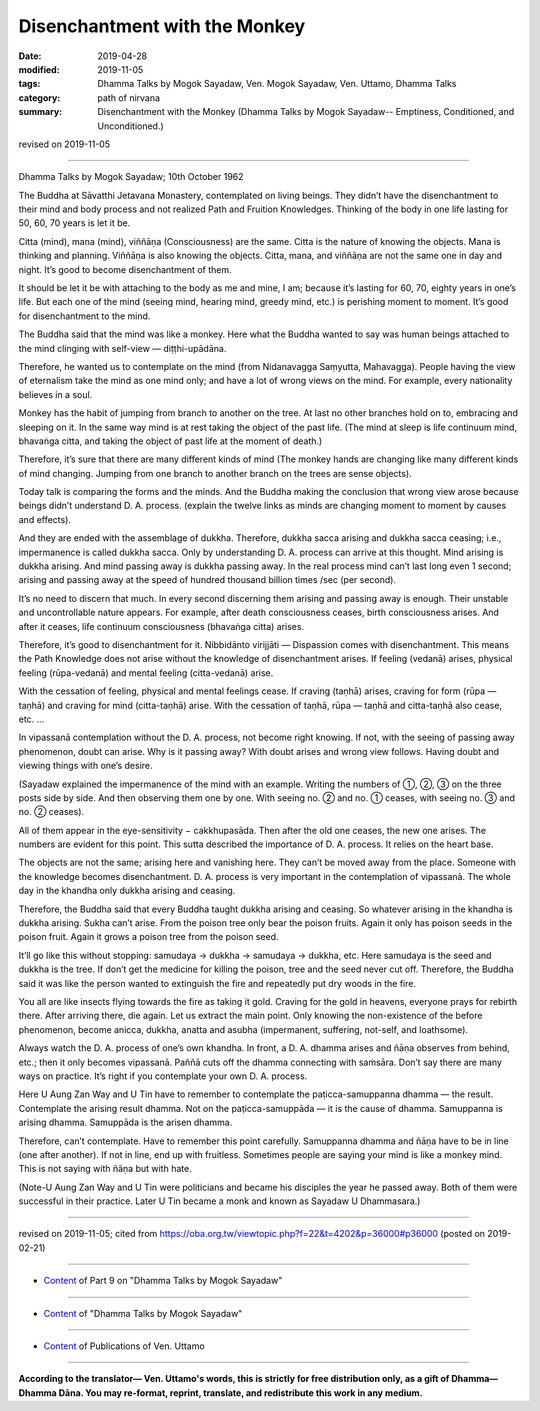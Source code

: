 ==========================================
Disenchantment with the Monkey
==========================================

:date: 2019-04-28
:modified: 2019-11-05
:tags: Dhamma Talks by Mogok Sayadaw, Ven. Mogok Sayadaw, Ven. Uttamo, Dhamma Talks
:category: path of nirvana
:summary: Disenchantment with the Monkey (Dhamma Talks by Mogok Sayadaw-- Emptiness, Conditioned, and Unconditioned.)

revised on 2019-11-05

------

Dhamma Talks by Mogok Sayadaw; 10th October 1962

The Buddha at Sāvatthi Jetavana Monastery, contemplated on living beings. They didn’t have the disenchantment to their mind and body process and not realized Path and Fruition Knowledges. Thinking of the body in one life lasting for 50, 60, 70 years is let it be. 

Citta (mind), mana (mind), viññāṇa (Consciousness) are the same. Citta is the nature of knowing the objects. Mana is thinking and planning. Viññāṇa is also knowing the objects. Citta, mana, and viññāṇa are not the same one in day and night. It’s good to become disenchantment of them. 

It should be let it be with attaching to the body as me and mine, I am; because it’s lasting for 60, 70, eighty years in one’s life. But each one of the mind (seeing mind, hearing mind, greedy mind, etc.) is perishing moment to moment. It’s good for disenchantment to the mind. 

The Buddha said that the mind was like a monkey. Here what the Buddha wanted to say was human beings attached to the mind clinging with self-view — diṭṭhi-upādāna. 

Therefore, he wanted us to contemplate on the mind (from Nidanavagga Saṃyutta, Mahavagga). People having the view of eternalism take the mind as one mind only; and have a lot of wrong views on the mind. For example, every nationality believes in a soul. 

Monkey has the habit of jumping from branch to another on the tree. At last no other branches hold on to, embracing and sleeping on it. In the same way mind is at rest taking the object of the past life. (The mind at sleep is life continuum mind, bhavaṅga citta, and taking the object of past life at the moment of death.) 

Therefore, it’s sure that there are many different kinds of mind (The monkey hands are changing like many different kinds of mind changing. Jumping from one branch to another branch on the trees are sense objects). 

Today talk is comparing the forms and the minds. And the Buddha making the conclusion that wrong view arose because beings didn’t understand D. A. process. (explain the twelve links as minds are changing moment to moment by causes and effects). 

And they are ended with the assemblage of dukkha. Therefore, dukkha sacca arising and dukkha sacca ceasing; i.e., impermanence is called dukkha sacca. Only by understanding D. A. process can arrive at this thought. Mind arising is dukkha arising. And mind passing away is dukkha passing away. In the real process mind can’t last long even 1 second; arising and passing away at the speed of hundred thousand billion times /sec (per second). 

It’s no need to discern that much. In every second discerning them arising and passing away is enough. Their unstable and uncontrollable nature appears. For example, after death consciousness ceases, birth consciousness arises. And after it ceases, life continuum consciousness (bhavaṅga citta) arises. 

Therefore, it’s good to disenchantment for it. Nibbidānto virijjāti — Dispassion comes with disenchantment. This means the Path Knowledge does not arise without the knowledge of disenchantment arises. If feeling (vedanā) arises, physical feeling (rūpa-vedanā) and mental feeling (citta-vedanā) arise. 

With the cessation of feeling, physical and mental feelings cease. If craving (taṇhā) arises, craving for form (rūpa — taṇhā) and craving for mind (citta-taṇhā) arise. With the cessation of taṇhā, rūpa — taṇhā and citta-taṇhā also cease, etc. …

In vipassanā contemplation without the D. A. process, not become right knowing. If not, with the seeing of passing away phenomenon, doubt can arise. Why is it passing away? With doubt arises and wrong view follows. Having doubt and viewing things with one’s desire.

(Sayadaw explained the impermanence of the mind with an example. Writing the numbers of ①, ②, ③ on the three posts side by side. And then observing them one by one. With seeing no. ② and no. ① ceases, with seeing no. ③ and no. ② ceases).

All of them appear in the eye-sensitivity − cakkhupasāda. Then after the old one ceases, the new one arises. The numbers are evident for this point. This sutta described the importance of D. A. process. It relies on the heart base. 

The objects are not the same; arising here and vanishing here. They can’t be moved away from the place. Someone with the knowledge becomes disenchantment. D. A. process is very important in the contemplation of vipassanā. The whole day in the khandha only dukkha arising and ceasing. 

Therefore, the Buddha said that every Buddha taught dukkha arising and ceasing. So whatever arising in the khandha is dukkha arising. Sukha can’t arise. From the poison tree only bear the poison fruits. Again it only has poison seeds in the poison fruit. Again it grows a poison tree from the poison seed. 

It’ll go like this without stopping: samudaya → dukkha → samudaya → dukkha, etc. Here samudaya is the seed and dukkha is the tree. If don’t get the medicine for killing the poison, tree and the seed never cut off. Therefore, the Buddha said it was like the person wanted to extinguish the fire and repeatedly put dry woods in the fire. 

You all are like insects flying towards the fire as taking it gold. Craving for the gold in heavens, everyone prays for rebirth there. After arriving there, die again. Let us extract the main point. Only knowing the non-existence of the before phenomenon, become anicca, dukkha, anatta and asubha (impermanent, suffering, not-self, and loathsome). 

Always watch the D. A. process of one’s own khandha. In front, a D. A. dhamma arises and ñāṇa observes from behind, etc.; then it only becomes vipassanā. Paññā cuts off the dhamma connecting with saṁsāra. Don’t say there are many ways on practice. It’s right if you contemplate your own D. A. process.

Here U Aung Zan Way and U Tin have to remember to contemplate the paṭicca-samuppanna dhamma — the result. Contemplate the arising result dhamma. Not on the paṭicca-samuppāda — it is the cause of dhamma. Samuppanna is arising dhamma. Samuppāda is the arisen dhamma.

Therefore, can’t contemplate. Have to remember this point carefully. Samuppanna dhamma and ñāṇa have to be in line (one after another). If not in line, end up with fruitless. Sometimes people are saying your mind is like a monkey mind. This is not saying with ñāṇa but with hate. 

(Note-U Aung Zan Way and U Tin were politicians and became his disciples the year he passed away. Both of them were successful in their practice. Later U Tin became a monk and known as Sayadaw U Dhammasara.)

------

revised on 2019-11-05; cited from https://oba.org.tw/viewtopic.php?f=22&t=4202&p=36000#p36000 (posted on 2019-02-21)

------

- `Content <{filename}pt09-content-of-part09%zh.rst>`__ of Part 9 on "Dhamma Talks by Mogok Sayadaw"

------

- `Content <{filename}content-of-dhamma-talks-by-mogok-sayadaw%zh.rst>`__ of "Dhamma Talks by Mogok Sayadaw"

------

- `Content <{filename}../publication-of-ven-uttamo%zh.rst>`__ of Publications of Ven. Uttamo

------

**According to the translator— Ven. Uttamo's words, this is strictly for free distribution only, as a gift of Dhamma—Dhamma Dāna. You may re-format, reprint, translate, and redistribute this work in any medium.**

..
  11-05 rev. proofread by bhante
  2019-04-27  create rst; post on 04-28
